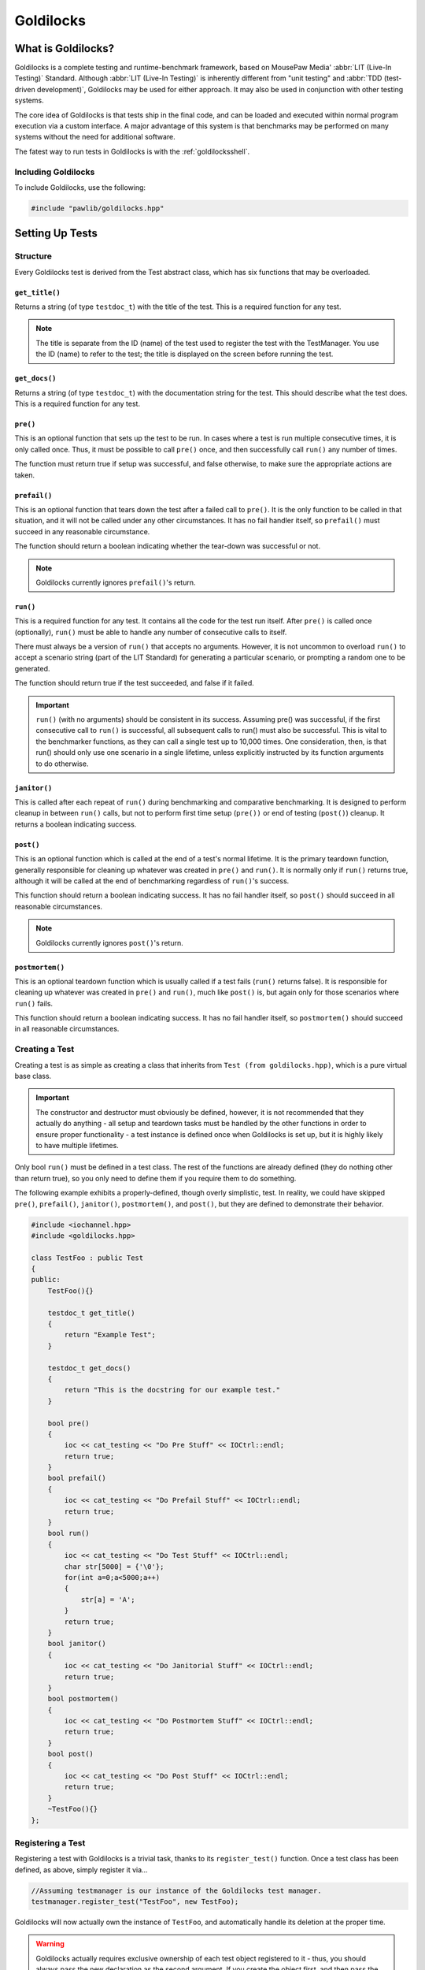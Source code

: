 Goldilocks
##################################################

..  index::
    single: test
    single: suite
    see: benchmark; test

What is Goldilocks?
==================================================

Goldilocks is a complete testing and runtime-benchmark framework,
based on MousePaw Media' :abbr:`LIT (Live-In Testing)` Standard. Although
:abbr:`LIT (Live-In Testing)` is inherently different from "unit testing" and
:abbr:`TDD (test-driven development)`, Goldilocks may be used for either
approach. It may also be used in conjunction with other testing systems.

The core idea of Goldilocks is that tests ship in the final code,
and can be loaded and executed within normal program execution via
a custom interface. A major advantage of this system is that benchmarks
may be performed on many systems without the need for additional
software.

The fatest way to run tests in Goldilocks is with the :ref:`goldilocksshell`.

Including Goldilocks
---------------------------------------

To include Goldilocks, use the following:

..  code-block:: c++

    #include "pawlib/goldilocks.hpp"

Setting Up Tests
==================================================

..  index::
    single: test; structure

Structure
---------------------------------------------------

Every Goldilocks test is derived from the Test abstract class, which has
six functions that may be overloaded.

..  index::
    single: test; get_title()

``get_title()``
^^^^^^^^^^^^^^^^^^^^^^^^^^^^^^^^^^^^^^^^^^^^^^^^^^^

Returns a string (of type ``testdoc_t``) with the title of the test.
This is a required function for any test.

..  NOTE:: The title is separate from the ID (name) of the test used to
    register the test with the TestManager. You use the ID (name) to refer
    to the test; the title is displayed on the screen before running
    the test.

..  index::
    single: test; get_docs()

``get_docs()``
^^^^^^^^^^^^^^^^^^^^^^^^^^^^^^^^^^^^^^^^^^^^^^^^^^^

Returns a string (of type ``testdoc_t``) with the documentation
string for the test. This should describe what the test does.
This is a required function for any test.

..  index::
    single: test; pre()

``pre()``
^^^^^^^^^^^^^^^^^^^^^^^^^^^^^^^^^^^^^^^^^^^^^^^^^^^

This is an optional function that sets up the test to be run. In cases where
a test is run multiple consecutive times, it is only called once. Thus, it
must be possible to call ``pre()`` once, and then successfully call ``run()``
any number of times.

The function must return true if setup was successful, and false otherwise,
to make sure the appropriate actions are taken.

``prefail()``
^^^^^^^^^^^^^^^^^^^^^^^^^^^^^^^^^^^^^^^^^^^^^^^^^^^

This is an optional function that tears down the test after a failed call to
``pre()``. It is the only function to be called in that situation, and it
will not be called under any other circumstances. It has no fail handler
itself, so ``prefail()`` must succeed in any reasonable circumstance.

The function should return a boolean indicating whether the tear-down was
successful or not.

..  NOTE:: Goldilocks currently ignores ``prefail()``'s return.

``run()``
^^^^^^^^^^^^^^^^^^^^^^^^^^^^^^^^^^^^^^^^^^^^^^^^^^^

This is a required function for any test. It contains all the code for
the test run itself. After ``pre()`` is called once (optionally), ``run()``
must be able to handle any number of consecutive calls to itself.

There must always be a version of ``run()`` that accepts no arguments.
However, it is not uncommon to overload ``run()`` to accept a scenario string
(part of the LIT Standard) for generating a particular scenario, or
prompting a random one to be generated.

The function should return true if the test succeeded, and false if it failed.

..  IMPORTANT:: ``run()`` (with no arguments) should be consistent in its
    success. Assuming pre() was successful, if the first consecutive call to
    ``run()`` is successful, all subsequent calls to run() must also be successful.
    This is vital to the benchmarker functions, as they can call a single test
    up to 10,000 times. One consideration, then, is that run() should only use
    one scenario in a single lifetime, unless explicitly instructed by its
    function arguments to do otherwise.

``janitor()``
^^^^^^^^^^^^^^^^^^^^^^^^^^^^^^^^^^^^^^^^^^^^^^^^^^^

This is called after each repeat of ``run()`` during benchmarking and
comparative benchmarking. It is designed to perform cleanup in between
``run()`` calls, but not to perform first time setup (``pre())`` or end of
testing (``post()``) cleanup. It returns a boolean indicating success.

``post()``
^^^^^^^^^^^^^^^^^^^^^^^^^^^^^^^^^^^^^^^^^^^^^^^^^^^

This is an optional function which is called at the end of a test's normal
lifetime. It is the primary teardown function, generally responsible for
cleaning up whatever was created in ``pre()`` and ``run()``. It is normally
only if ``run()`` returns true, although it will be called at the end of
benchmarking regardless of ``run()``'s success.

This function should return a boolean indicating success. It has no fail
handler itself, so ``post()`` should succeed in all reasonable circumstances.

..  NOTE:: Goldilocks currently ignores ``post()``'s return.

``postmortem()``
^^^^^^^^^^^^^^^^^^^^^^^^^^^^^^^^^^^^^^^^^^^^^^^^^^^

This is an optional teardown function which is usually called if a test fails
(``run()`` returns false). It is responsible for cleaning up whatever was
created in ``pre()`` and ``run()``, much like ``post()`` is, but again only
for those scenarios where ``run()`` fails.

This function should return a boolean indicating success. It has no fail
handler itself, so ``postmortem()`` should succeed in all reasonable
circumstances.

..  index::
    single: test; creating

Creating a Test
----------------------------------------------------

Creating a test is as simple as creating a class that inherits from
``Test (from goldilocks.hpp)``, which is a pure virtual base class.

..  IMPORTANT:: The constructor and destructor must obviously be defined,
    however, it is not recommended that they actually do anything - all setup
    and teardown tasks must be handled by the other functions in order to
    ensure proper functionality - a test instance is defined once when
    Goldilocks is set up, but it is highly likely to have multiple lifetimes.

Only bool ``run()`` must be defined in a test class. The rest of the
functions are already defined (they do nothing other than return true),
so you only need to define them if you require them to do something.

The following example exhibits a properly-defined, though overly
simplistic, test. In reality, we could have skipped ``pre()``, ``prefail()``,
``janitor()``, ``postmortem()``, and ``post()``, but they are defined to
demonstrate their behavior.

..  code-block:: c++

    #include <iochannel.hpp>
    #include <goldilocks.hpp>

    class TestFoo : public Test
    {
    public:
        TestFoo(){}

        testdoc_t get_title()
        {
            return "Example Test";
        }

        testdoc_t get_docs()
        {
            return "This is the docstring for our example test."
        }

        bool pre()
        {
            ioc << cat_testing << "Do Pre Stuff" << IOCtrl::endl;
            return true;
        }
        bool prefail()
        {
            ioc << cat_testing << "Do Prefail Stuff" << IOCtrl::endl;
            return true;
        }
        bool run()
        {
            ioc << cat_testing << "Do Test Stuff" << IOCtrl::endl;
            char str[5000] = {'\0'};
            for(int a=0;a<5000;a++)
            {
                str[a] = 'A';
            }
            return true;
        }
        bool janitor()
        {
            ioc << cat_testing << "Do Janitorial Stuff" << IOCtrl::endl;
            return true;
        }
        bool postmortem()
        {
            ioc << cat_testing << "Do Postmortem Stuff" << IOCtrl::endl;
            return true;
        }
        bool post()
        {
            ioc << cat_testing << "Do Post Stuff" << IOCtrl::endl;
            return true;
        }
        ~TestFoo(){}
    };

..  index::
    single: test; registering

Registering a Test
----------------------------------------------------

Registering a test with Goldilocks is a trivial task, thanks to its
``register_test()`` function. Once a test class has been defined, as above,
simply register it via...

.. code-block:: c++

    //Assuming testmanager is our instance of the Goldilocks test manager.
    testmanager.register_test("TestFoo", new TestFoo);

Goldilocks will now actually own the instance of ``TestFoo``, and automatically
handle its deletion at the proper time.

.. WARNING:: Goldilocks actually requires exclusive ownership of each test
    object registered to it - thus, you should always pass the new declaration
    as the second argument. If you create the object first, and then pass the
    pointer, you run a high risk of a segfault or other undefined behavior.

The test can now be called by name using Goldilocks' various functions. (See below.)

You can also optionally register a comparative test for benchmarking, which
will be run against the main test in the benchmarker.

.. code-block:: c++

    //Assuming testmanager is our instance of the Goldilocks test manager.
    testmanager.register_test("TestFoo", new TestFoo, new TestBar);

..  index::
    single: test; running

Running a Test
----------------------------------------------------

Once a test is registered with Goldilocks, running it is quite easy.

..  code-block:: c++

    //Run the test once.
    testmanager.run_test("TestFoo");

    //Benchmark TestFoo on 100 repetitions.
    testmanager.run_benchmark("TestFoo", 100);

    //Compare TestFoo and TestBar on 100 repetitions.
    testmanager.run_compare("TestFoo", "TestBar", 100);

.. _goldilocks_suites:

Setting Up Suites
=====================================================

A Suite is a collection of tests. In a typical use of Goldilocks, all tests
are organized into Suites.

In addition to allowing on-demand loading groups of tests, a Suite can be "batch
run", where all of its tests are run in succession. When one test fails, the
batch run halts and returns false.

..  index::
    single: suite; structure

Structure
-----------------------------------------------------

Every Goldilocks suite is derived from the ``TestSuite`` abstract class. This
only has two functions to overload, but both are required.

..  index::
    single: suite; get_title()

``get_title()``
^^^^^^^^^^^^^^^^^^^^^^^^^^^^^^^^^^^^^^^^^^^^^^^^^^^

Returns a string (of type ``testsuitedoc_t``) with the title of the
suite. This is the a required function for any test.

..  NOTE:: The title is separate from the ID (name) of the test used to
    register the test with the TestManager. You use the ID (name) to refer
    to the test; the title is displayed on the screen before running
    the test.

..  _goldilocks_setupsuites_structure_loadtests:

``load_tests()``
^^^^^^^^^^^^^^^^^^^^^^^^^^^^^^^^^^^^^^^^^^^^^^^^^^^

This function specifies which tests belong to the suite.

``TestSuite`` provides a function ``register_test()`` which properly registers
each test with both the suite and the TestManager itself. For convenience, it
follows the same format as ``TestManager::register_test()``, with the exception
of an optional boolean argument for specifying a test which belongs to the
suite, but should not be part of the Suite's batch run.

One reason to exclude a test from the batch run for the Suite is if the test
is a stress test that takes a long time to run.

We can also register the comparative tests as an optional fourth argument.

Below is an example of a Suite's ``load_tests``.

..  code-block:: c++

    void TestSuite_MagicThing::load_tests()
    {
        /* Register this test with both the suite and the test manager.
         * Also register the comparative form. */
        register_test("t101", new MagicThing_Poof(), true, new OtherThing_Poof());

        register_test("t102", new MagicThing_Vanish());

        register_test("t103", new MagicThing_Levitate());

        register_test("t104", new MagicThing_Telepathy());

        /* This test will be loaded by the suite, but will be excluded
         * from the batch run. */
        register_test("t105", new MagicThing_SawInHalf(), true);
    }

We have registered five tests with this suite, not counting the comparative form
of the one. Upon loading the suite, all five tests will be loaded into the test
manager. However, if we were to batch run this suite, only four of those tests
(t101, t102, t103, and t104) would be run.

Registering a Suite
----------------------------------------------------

Registering a suite with Goldilocks is as easy as registering a test. Simply
use its ``register_suite()`` function. Once a suite class has been defined,
as above, it is registered with...

..  code-block:: c++

    //Assuming testmanager is our instance of the Goldilocks test manager.
    testmanager.register_suite("TestSuiteFoo", new TestSuiteFoo());

As with tests, Goldilocks owns the instance of ``TestSuiteFoo``, and
automatically handles its deletion at the proper time.

..  WARNING:: Goldilocks requires exclusive ownership of each suite
    object registered to it, the same as it does tests.

Loading a Suite
---------------------------------------------------------

One of the major advantages of using a suite is that you can load its tests
on demand. This is especially useful if you have hundreds or thousands of tests.

..  code-block:: c++

    //Load a particular suite.
    testmanager.load_suite("TestSuiteFoo");

Of course, sometimes you don't want to have to load each suite manually.
As a shortcut, you can just load all suites currently registered with the
test manager by calling...

..  code-block:: c++

    //Load a particular suite.
    testmanager.load_suite();

Running a Suite
-------------------------------------------------------------

You can start a batch run of all the suite's tests using...

..  code-block:: c++

    //Batch run all tests in a suite.
    testmanager.run_suite("TestSuiteFoo");

Interfacing Functions
=========================================================

Goldilocks provides a number of convenience functions to aid in creating an
interactive command-line interface for the system.

In most cases, you can probably just use the GoldilocksShell (see
`goldilocksshell`).

Functions
-----------------------------------------------------------

``list_suites()``
^^^^^^^^^^^^^^^^^^^^^^^^^^^^^^^^^^^^^^^^^^^^^^^^^^^^^^^^^^

You can display the names and titles of all the tests currently registered
in the test manager using...

..  code-block:: c++

    // List all registered suites with their names and titles.
    testmanager.list_suites();

    // List all registered suites with their name only (no title).
    testmanager.list_suites(false);

``list_tests()``
^^^^^^^^^^^^^^^^^^^^^^^^^^^^^^^^^^^^^^^^^^^^^^^^^^^^^^^^^^

You can display the names and titles of all the tests currently registered
(loaded) in the test manager using...

..  code-block:: c++

    // List all registered tests with their names and titles.
    testmanager.list_tests();

    // List all registered tests with their name only (no title).
    testmanager.list_tests(false);

If a test is loaded via a suite, it will not appear in this list until its
suite has actually been loaded during that session.

``i_load_suite()``
^^^^^^^^^^^^^^^^^^^^^^^^^^^^^^^^^^^^^^^^^^^^^^^^^^^^^^^^^^^^

Identical usage to ``load_suite()``, except it prompts the user for
confirmation before loading a suite.

``i_run_benchmark()``
^^^^^^^^^^^^^^^^^^^^^^^^^^^^^^^^^^^^^^^^^^^^^^^^^^^^^^^^^^^^

Identical usage to ``run_benchmark()``, except it prompts the user for
confirmation before running the benchmark.

``i_run_compare()``
^^^^^^^^^^^^^^^^^^^^^^^^^^^^^^^^^^^^^^^^^^^^^^^^^^^^^^^^^^^^

Identical usage to ``run_compare()``, except it prompts the user for
confirmation before running the compare.

``i_run_suite()``
^^^^^^^^^^^^^^^^^^^^^^^^^^^^^^^^^^^^^^^^^^^^^^^^^^^^^^^^^^^^

Identical usage to ``run_suite()``, except it prompts the user for
confirmation before running the suite.

``i_run_test()``
^^^^^^^^^^^^^^^^^^^^^^^^^^^^^^^^^^^^^^^^^^^^^^^^^^^^^^^^^^^^

Identical usage to ``run_test()``, except it prompts the user for
confirmation before running the test.

..  _goldilocks_benchmarker:

Benchmarker Output
===========================================================

The Goldilocks benchmarker outputs a *lot* of information.
This section describes how to read it.

Pass Types
--------------------------------

To account for the effects of cache warming, Goldilocks makes three passes,
each with a specific behavior:

* **Mama Bear** attempts to simulate a "cold cache," increasing the
  likelihood of cache misses. This is done by running tests A and B
  alternatingly.

* **Papa Bear** attempts to simulate a "hot cache," decreasing the
  likelihood of cache misses. This is done by running all repetitions of
  test A before running all repetitions of test B.

* **Baby Bear** attempts to simulate average (or "just right") cache
  warming effects, such as what might be seen in typical program
  executions. This is done by running eight repetitions of each test
  alternatingly - 8 As, 8 Bs, 8 As, etc.

After running all three passes, the benchmarker results are displayed.

Result Groups
-------------------------------

At the top of the results, we see the ``BASELINE MEASUREMENTS``. These
are based on measuring the actual measurement function of our
benchmarker.

These results are important, as this is an indicator of fluctuations in results
from external factors. If either of the :abbr:`RSD (Relative Standard Deviation)`
numbers are high (>10%), the results of the benchmarker may be thrown off.

Next, we see the individual results for each test beneath each pass type.
The verdict is displayed below both sets of results, indicating which test
was faster, and by how much. The verdict is ultimately the difference between
means, but if that difference is less than the standard deviation, it
will indicate that the tests are "roughly equal."

Statistical Data
---------------------------------

Let's break down the statistical data in our results.

Most lines show two sets of values, separated with a ``/`` character. The *left*
side is the **RAW** value, accounting for each measurement taken. The *right*
side is the **ADJUSTED** value, which is the value after outlier measurements
have been removed from the data.

The **MEAN (μ)** is the average number of CPU cycles for a single run of the
test.

The **MIN-MAX(RANGE)** shows the lowest and highest measurement in the set,
as well as the difference between the two (the range).

**OUTLIERS** shows how many values have been removed from the ADJUSTED set.
Outliers are determined mathematically, and removing them allows us to account
for external factors, such as other processes using the CPU during the
benchmark.

**SD (σ)** shows our standard deviation, which indicates how much fluctuation
occurs between results. By itself, the standard deviation is not usually
meaningful.

The **RSD**, or Relative Standard Deviation, is the percentage form of the
standard deviation. This is perhaps the most important statistic! The lower
the RSD, the more precise the benchmark results are. If the RSD is too high,
it will actually be flagged as red.

The statistical data above can provide a useful indicator of the reliability
of the benchmark results.

A high RSD may indicate that the results are "contaminated" by external factors.
It is often helpful to run the comparative benchmark multiple times, and taking
the pass with the lowest RSD.

However, higher RSDs may be the result of the tests themselves, as we'll see
in the following example.

Other warning signs that the results may be contaminated or inaccurate include:

* The presence of outliers in BASELINE.

* RSDs > 10% in BASELINE.

* Red-flagged RSDs (> 25%) (unless the test has a technical reason to fluctuate
  in CPU cycle measurements between tests).

* Significantly different verdicts between passes.

The precision and accuracy of the results may be further validated by
running the comparative benchmark multiple times, especially across computers,
and directly comparing the RSDs and verdict outcomes. While actual CPU cycle
measurements may vary greatly between similar systems, the relative outcomes
should remain fairly consistent on most systems with the same processor
architecture.

Statistical Data Example
^^^^^^^^^^^^^^^^^^^^^^^^^^^^^^

Let's look at the comparison between the "shift" (insert at beginning)
functionality of FlexArray and ``std::vector``. You can run this yourself
using the PawLIB tester, with the command ``benchmark P-tB1002``.

We always start by screening the baseline::

    BASELINE MEASUREMENTS
        MEAN (μ): 64 / 65
    	MIN-MAX(RANGE): 58-75(17) / 58-75(17)
    	OUTLIERS: 0 LOW, 0 HIGH
    	SD (σ): 5.47 / 5.38
    	RSD: 8% / 8%

We have no outliers and very low RSDs, so our results probably aren't
contaminated. Of course, benchmarking is unpredictable, and external factors
may change during the benchmarking itself. However, we have no reason here to
throw out the results.

Had we seen an RSD greater than 10% for either result, it would have
been wise to discard these results and rerun the benchmark altogether.

Now let's look at the first pass, MAMA BEAR, which is designed to demonstrate
the effects of cache misses::

    MAMA BEAR: [FlexArray: Shift 1000 Integers to Front (FlexArray)]
    	MEAN (μ): 414650 / 401451
    	MIN-MAX(RANGE): 262280-739036(476756) / 262280-323876(61596)
    	OUTLIERS: 0 LOW, 5 HIGH
    	SD (σ): 106700.22 / 76270.09
    	RSD: 25% / 18%

    MAMA BEAR: [FlexArray: Shift 1000 Integers to Front (std::vector)]
    	MEAN (μ): 904723 / 876586
    	MIN-MAX(RANGE): 664354-1537966(873612) / 664354-714892(50538)
    	OUTLIERS: 0 LOW, 5 HIGH
    	SD (σ): 232960.59 / 169329.87
    	RSD: 25% / 19%

Unsurprisingly, both results show some high outliers. The RSDs are roughly
equal, however, so this is probably the result of those cache misses
or other related factors.

..  WARNING:: How the two tests are structured matters! We are very careful
    to ensure both tests have the same structure and implementation, so the
    only difference between the two is the functions or algorithms we are
    directly comparing.

Looking at the result::

    MAMA BEAR: VERDICT
    	     RAW: [FlexArray: Shift 1000 Integers to Front (FlexArray)] faster by approx. 490073 cycles.
    	ADJUSTED: [FlexArray: Shift 1000 Integers to Front (FlexArray)] faster by approx. 398864.90807662549195 cycles.

FlexArray wins that round.

Now let's look at PAPA BEAR, which attempts to demonstrate cache warming::

    PAPA BEAR: TEST [FlexArray: Shift 1000 Integers to Front (FlexArray)]
    	MEAN (μ): 321917 / 325168
    	MIN-MAX(RANGE): 305608-310824(5216) / 305608-310824(5216)
    	OUTLIERS: 0 LOW, 0 HIGH
    	SD (σ): 28252.27 / 28548.56
    	RSD: 8% / 8%

    PAPA BEAR: TEST [FlexArray: Shift 1000 Integers to Front (std::vector)]
    	MEAN (μ): 654278 / 659817
    	MIN-MAX(RANGE): 608020-765749(157729) / 608020-685548(77528)
    	OUTLIERS: 0 LOW, 1 HIGH
    	SD (σ): 53785.7 / 53494.46
    	RSD: 8% / 8%

Unlike MAMA BEAR, these results have much lower RSDs - in fact, they are
equal to the BENCHMARK RSDs (the ideal scenario) - and only one outlier
between the two. This further lends itself to our theory that the higher
RSDs in MAMA BEAR are the result of cache misses.

FlexArray wins this as well, albeit by a somewhat narrower margin::

    PAPA BEAR: VERDICT
    	     RAW: [FlexArray: Shift 1000 Integers to Front (FlexArray)] faster by approx. 332361 cycles.
    	ADJUSTED: [FlexArray: Shift 1000 Integers to Front (FlexArray)] faster by approx. 306100.43052620673552 cycles.

Finally, we look at BABY BEAR, which is intended to be the most similar to
typical use scenarios::

    BABY BEAR: TEST [FlexArray: Shift 1000 Integers to Front (FlexArray)]
    	MEAN (μ): 317852 / 321814
    	MIN-MAX(RANGE): 247433-323226(75793) / 306612-323226(16614)
    	OUTLIERS: 1 LOW, 0 HIGH
    	SD (σ): 33872.37 / 33610.86
    	RSD: 10% / 10%

    BABY BEAR: TEST [FlexArray: Shift 1000 Integers to Front (std::vector)]
    	MEAN (μ): 648568 / 652663
    	MIN-MAX(RANGE): 537774-780641(242867) / 537774-755231(217457)
    	OUTLIERS: 0 LOW, 2 HIGH
    	SD (σ): 60925.17 / 58541.29
    	RSD: 9% / 8%

Our RSDs are slightly higher than with PAPA BEAR, but we still see relatively
few outliers (a total of 3).

The BABY BEAR verdict indicates that FlexArray is the fastest, even in this
scenario::

    BABY BEAR: VERDICT
    	     RAW: [FlexArray: Shift 1000 Integers to Front (FlexArray)] faster by approx. 330716 cycles.
    	ADJUSTED: [FlexArray: Shift 1000 Integers to Front (FlexArray)] faster by approx. 297238.13385525450576 cycles.
